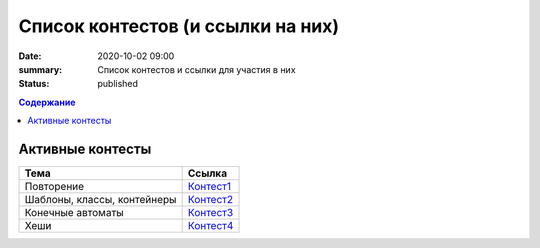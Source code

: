 Список контестов (и ссылки на них)
##################################

:date: 2020-10-02 09:00
:summary: Список контестов и ссылки для участия в них
:status: published

.. default-role:: code
.. contents:: Содержание

Активные контесты
=================

============================== ==============================================================================
 Тема                          Ссылка                                                                        
============================== ==============================================================================
Повторение                     `Контест1 <http://judge2.vdi.mipt.ru/cgi-bin/new-client?contest_id=29301>`_ 
Шаблоны, классы, контейнеры    `Контест2 <http://judge2.vdi.mipt.ru/cgi-bin/new-client?contest_id=29304>`_  
Конечные автоматы              `Контест3 <http://judge2.vdi.mipt.ru/cgi-bin/new-client?contest_id=29305>`_  
Хеши                           `Контест4 <http://judge2.vdi.mipt.ru/cgi-bin/new-client?contest_id=29306>`_  
============================== ==============================================================================
